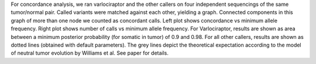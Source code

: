 For concordance analysis, we ran varlociraptor and the other callers on four independent sequencings of the same tumor/normal pair.
Called variants were matched against each other, yielding a graph. Connected components in this graph of more than one node we counted as concordant calls.
Left plot shows concordance vs minimum allele frequency. Right plot shows number of calls vs minimum allele frequency.
For Varlociraptor, results are shown as area between a minimum posterior probability (for somatic in tumor) of 0.9 and 0.98.
For all other callers, results are shown as dotted lines (obtained with default parameters).
The grey lines depict the theoretical expectation according to the model of neutral tumor evolution by Williams et al.
See paper for details.
